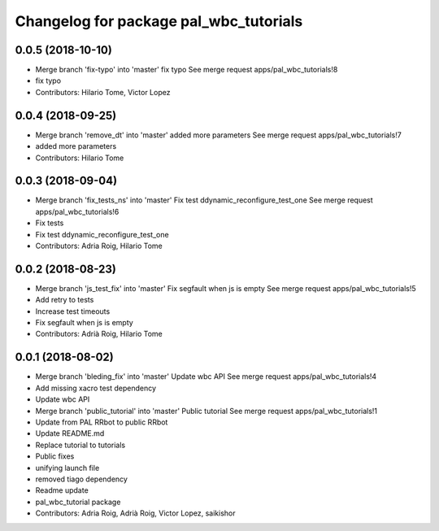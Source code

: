^^^^^^^^^^^^^^^^^^^^^^^^^^^^^^^^^^^^^^^
Changelog for package pal_wbc_tutorials
^^^^^^^^^^^^^^^^^^^^^^^^^^^^^^^^^^^^^^^

0.0.5 (2018-10-10)
------------------
* Merge branch 'fix-typo' into 'master'
  fix typo
  See merge request apps/pal_wbc_tutorials!8
* fix typo
* Contributors: Hilario Tome, Victor Lopez

0.0.4 (2018-09-25)
------------------
* Merge branch 'remove_dt' into 'master'
  added more parameters
  See merge request apps/pal_wbc_tutorials!7
* added more parameters
* Contributors: Hilario Tome

0.0.3 (2018-09-04)
------------------
* Merge branch 'fix_tests_ns' into 'master'
  Fix test ddynamic_reconfigure_test_one
  See merge request apps/pal_wbc_tutorials!6
* Fix tests
* Fix test ddynamic_reconfigure_test_one
* Contributors: Adria Roig, Hilario Tome

0.0.2 (2018-08-23)
------------------
* Merge branch 'js_test_fix' into 'master'
  Fix segfault when js is empty
  See merge request apps/pal_wbc_tutorials!5
* Add retry to tests
* Increase test timeouts
* Fix segfault when js is empty
* Contributors: Adrià Roig, Hilario Tome

0.0.1 (2018-08-02)
------------------
* Merge branch 'bleding_fix' into 'master'
  Update wbc API
  See merge request apps/pal_wbc_tutorials!4
* Add missing xacro test dependency
* Update wbc API
* Merge branch 'public_tutorial' into 'master'
  Public tutorial
  See merge request apps/pal_wbc_tutorials!1
* Update from PAL RRbot to public RRbot
* Update README.md
* Replace tutorial to tutorials
* Public fixes
* unifying launch file
* removed tiago dependency
* Readme update
* pal_wbc_tutorial package
* Contributors: Adria Roig, Adrià Roig, Victor Lopez, saikishor
